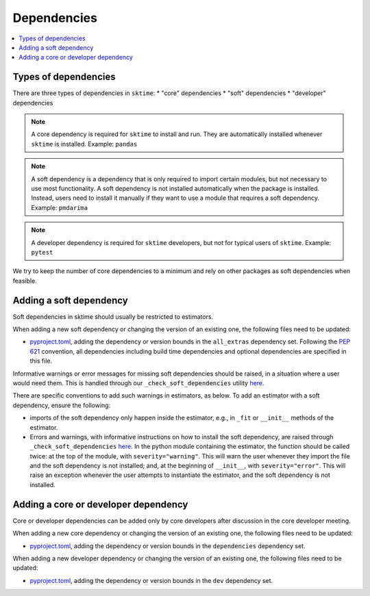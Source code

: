.. _dependencies:

Dependencies
============

.. contents::
   :local:

Types of dependencies
---------------------

There are three types of dependencies in ``sktime``:
* "core" dependencies
* "soft" dependencies
* "developer" dependencies

.. note::

   A core dependency is required for ``sktime`` to install and run.
   They are automatically installed whenever ``sktime`` is installed.
   Example: ``pandas``

.. note::

   A soft dependency is a dependency that is only required to import
   certain modules, but not necessary to use most functionality. A soft
   dependency is not installed automatically when the package is
   installed. Instead, users need to install it manually if they want to
   use a module that requires a soft dependency.
   Example: ``pmdarima``

.. note::

   A developer dependency is required for ``sktime`` developers, but not for typical
   users of ``sktime``.
   Example: ``pytest``


We try to keep the number of core dependencies to a minimum and rely on
other packages as soft dependencies when feasible.


Adding a soft dependency
------------------------

Soft dependencies in sktime should usually be restricted to estimators.

When adding a new soft dependency or changing the version of an existing one,
the following files need to be updated:

*  `pyproject.toml <https://github.com/alan-turing-institute/sktime/blob/main/pyproject.toml>`__,
   adding the dependency or version bounds in the ``all_extras`` dependency set.
   Following the `PEP 621 <https://www.python.org/dev/peps/pep-0621/>`_ convention, all dependencies
   including build time dependencies and optional dependencies are specified in this file.

Informative warnings or error messages for missing soft dependencies should be raised, in a situation where a user would need them.
This is handled through our ``_check_soft_dependencies`` utility
`here <https://github.com/alan-turing-institute/sktime/blob/main/sktime/utils/validation/_dependencies.py>`__.

There are specific conventions to add such warnings in estimators, as below.
To add an estimator with a soft dependency, ensure the following:

*   imports of the soft dependency only happen inside the estimator,
    e.g., in ``_fit`` or ``__init__`` methods of the estimator.
*   Errors and warnings, with informative instructions on how to install the soft dependency,
    are raised through ``_check_soft_dependencies``
    `here <https://github.com/alan-turing-institute/sktime/blob/main/sktime/utils/validation/_dependencies.py>`__.
    In the python module containing the estimator, the function should be called twice:
    at the top of the module, with ``severity="warning"``. This will warn the user whenever
    they import the file and the soft dependency is not installed; and, at the beginning
    of ``__init__``, with ``severity="error"``. This will raise an exception whenever
    the user attempts to instantiate the estimator, and the soft dependency is not installed.


Adding a core or developer dependency
-------------------------------------

Core or developer dependencies can be added only by core developers after discussion in the core developer meeting.

When adding a new core dependency or changing the version of an existing one,
the following files need to be updated:

*  `pyproject.toml <https://github.com/alan-turing-institute/sktime/blob/main/pyproject.toml>`__,
   adding the dependency or version bounds in the ``dependencies`` dependency set.

When adding a new developer dependency or changing the version of an existing one,
the following files need to be updated:

*  `pyproject.toml <https://github.com/alan-turing-institute/sktime/blob/main/pyproject.toml>`__,
   adding the dependency or version bounds in the ``dev`` dependency set.
